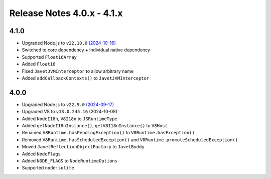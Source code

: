 ===========================
Release Notes 4.0.x - 4.1.x
===========================

4.1.0
-----

* Upgraded Node.js to ``v22.10.0`` `(2024-10-16) <https://github.com/nodejs/node/blob/main/doc/changelogs/CHANGELOG_V22.md#22.10.0>`_
* Switched to core dependency + individual native dependency
* Supported ``Float16Array``
* Added ``Float16``
* Fixed ``JavetJVMInterceptor`` to allow arbitrary name
* Added ``addCallbackContexts()`` to ``JavetJVMInterceptor``

4.0.0
-----

* Upgraded Node.js to ``v22.9.0`` `(2024-09-17) <https://github.com/nodejs/node/blob/main/doc/changelogs/CHANGELOG_V22.md#22.9.0>`_
* Upgraded V8 to ``v13.0.245.16`` (2024-10-08)
* Added ``NodeI18n``, ``V8I18n`` to ``JSRuntimeType``
* Added ``getNodeI18nInstance()``, ``getV8I18nInstance()`` to ``V8Host``
* Renamed ``V8Runtime.hasPendingException()`` to ``V8Runtime.hasException()``
* Removed ``V8Runtime.hasScheduledException()`` and ``V8Runtime.promoteScheduledException()``
* Moved ``JavetReflectionObjectFactory`` to ``JavetBuddy``
* Added ``NodeFlags``
* Added ``NODE_FLAGS`` to ``NodeRuntimeOptions``
* Supported ``node:sqlite``
